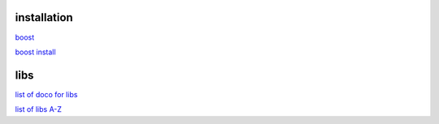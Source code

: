 installation
------------

`boost <https://www.boost.org/>`_

`boost install <https://www.boost.org/doc/libs/1_83_0/more/getting_started/unix-variants.html>`_

libs
--------

`list of doco for libs <https://www.boost.org/doc/libs/?view=categorized>`_

`list of libs A-Z <https://www.boost.org/doc/libs/1_82_0/libs/libraries.htm>`_


